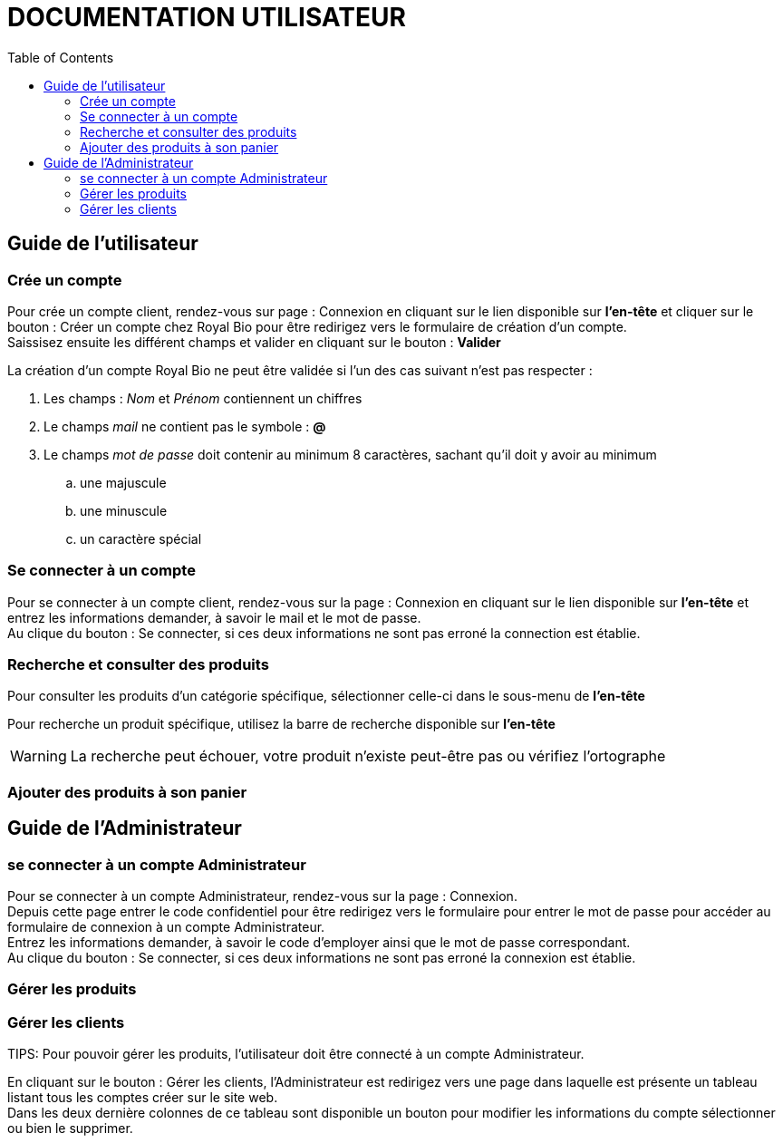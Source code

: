 = DOCUMENTATION UTILISATEUR
:nofooter:
:toc: left
:icons: font

== Guide de l'utilisateur

=== Crée un compte 

Pour crée un compte client, rendez-vous sur page : [.underline]#Connexion# en cliquant sur le lien disponible sur *l'en-tête* et cliquer sur le bouton : [.underline]#Créer un compte chez Royal Bio# pour être redirigez vers le formulaire de création d'un compte. +
Saissisez ensuite les différent champs et valider en cliquant sur le bouton : *Valider*

.La création d'un compte Royal Bio ne peut être validée si l'un des cas suivant n'est pas respecter : 

. Les champs : _Nom_ et _Prénom_ contiennent un chiffres
. Le champs _mail_ ne contient pas le symbole : *@*
. Le champs _mot de passe_ doit contenir au minimum 8 caractères, sachant qu'il doit y avoir au minimum 
.. une majuscule
.. une minuscule
.. un caractère spécial

=== Se connecter à un compte

Pour se connecter à un compte client, rendez-vous sur la page : [.underline]#Connexion# en cliquant sur le lien disponible sur *l'en-tête* et entrez les informations demander, à savoir le mail et le mot de passe. +
Au clique du bouton : [.underline]#Se connecter#, si ces deux informations ne sont pas erroné la connection est établie.

=== Recherche et consulter des produits

Pour consulter les produits d'un catégorie spécifique, sélectionner celle-ci dans le sous-menu de *l'en-tête* +

Pour recherche un produit spécifique, utilisez la barre de recherche disponible sur *l'en-tête*

WARNING: La recherche peut échouer, votre produit n'existe peut-être pas ou vérifiez l'ortographe 


=== Ajouter des produits à son panier

== Guide de l'Administrateur

=== se connecter à un compte Administrateur

Pour se connecter à un compte Administrateur, rendez-vous sur la page : [.underline.]#Connexion#. +
Depuis cette page entrer le code confidentiel pour être redirigez vers le formulaire pour entrer le mot de passe pour accéder au formulaire de connexion à un compte Administrateur. +
Entrez les informations demander, à savoir le code d'employer ainsi que le mot de passe correspondant. +
Au clique du bouton : [.underline.]#Se connecter#, si ces deux informations ne sont pas erroné la connexion est établie.

=== Gérer les produits


=== Gérer les clients

TIPS: Pour pouvoir gérer les produits, l'utilisateur doit être connecté à un compte Administrateur.

En cliquant sur le bouton : [.underline.]#Gérer les clients#, l'Administrateur est redirigez vers une page dans laquelle est présente un tableau listant tous les comptes créer sur le site web. +
Dans les deux dernière colonnes de ce tableau sont disponible un bouton pour modifier les informations du compte sélectionner ou bien le supprimer. +